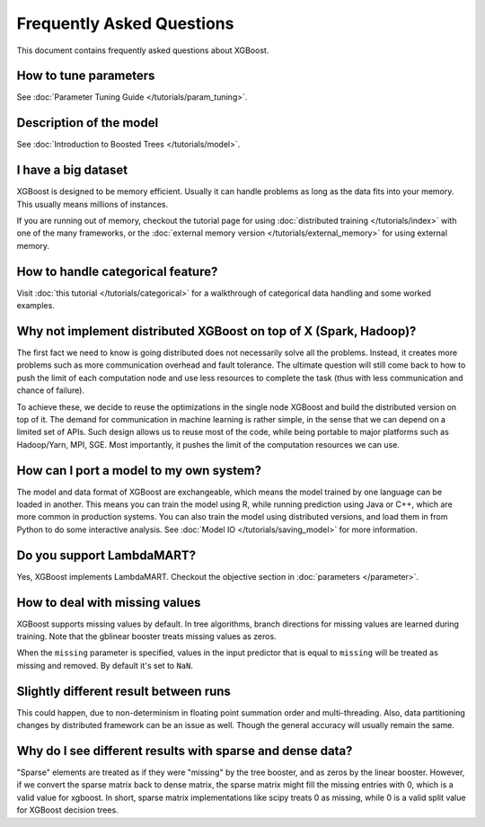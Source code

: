 ##########################
Frequently Asked Questions
##########################

This document contains frequently asked questions about XGBoost.

**********************
How to tune parameters
**********************
See :doc:`Parameter Tuning Guide </tutorials/param_tuning>`.

************************
Description of the model
************************
See :doc:`Introduction to Boosted Trees </tutorials/model>`.

********************
I have a big dataset
********************
XGBoost is designed to be memory efficient. Usually it can handle problems as long as the data fits into your memory.
This usually means millions of instances.

If you are running out of memory, checkout the tutorial page for using :doc:`distributed training </tutorials/index>` with one of the many frameworks, or the :doc:`external memory version </tutorials/external_memory>` for using external memory.


**********************************
How to handle categorical feature?
**********************************
Visit :doc:`this tutorial </tutorials/categorical>` for a walkthrough of categorical data handling and some worked examples.

******************************************************************
Why not implement distributed XGBoost on top of X (Spark, Hadoop)?
******************************************************************
The first fact we need to know is going distributed does not necessarily solve all the problems.
Instead, it creates more problems such as more communication overhead and fault tolerance.
The ultimate question will still come back to how to push the limit of each computation node
and use less resources to complete the task (thus with less communication and chance of failure).

To achieve these, we decide to reuse the optimizations in the single node XGBoost and build the distributed version on top of it.
The demand for communication in machine learning is rather simple, in the sense that we can depend on a limited set of APIs.
Such design allows us to reuse most of the code, while being portable to major platforms such as Hadoop/Yarn, MPI, SGE.
Most importantly, it pushes the limit of the computation resources we can use.

****************************************
How can I port a model to my own system?
****************************************
The model and data format of XGBoost are exchangeable,
which means the model trained by one language can be loaded in another.
This means you can train the model using R, while running prediction using
Java or C++, which are more common in production systems.
You can also train the model using distributed versions,
and load them in from Python to do some interactive analysis. See :doc:`Model IO </tutorials/saving_model>` for more information.

**************************
Do you support LambdaMART?
**************************
Yes, XGBoost implements LambdaMART. Checkout the objective section in :doc:`parameters </parameter>`.

*******************************
How to deal with missing values
*******************************
XGBoost supports missing values by default.
In tree algorithms, branch directions for missing values are learned during training.
Note that the gblinear booster treats missing values as zeros.

When the ``missing`` parameter is specified, values in the input predictor that is equal to
``missing`` will be treated as missing and removed.  By default it's set to ``NaN``.

**************************************
Slightly different result between runs
**************************************
This could happen, due to non-determinism in floating point summation order and multi-threading. Also, data partitioning changes by distributed framework can be an issue as well. Though the general accuracy will usually remain the same.

**********************************************************
Why do I see different results with sparse and dense data?
**********************************************************

"Sparse" elements are treated as if they were "missing" by the tree booster, and as zeros by the linear booster. However, if we convert the sparse matrix back to dense matrix, the sparse matrix might fill the missing entries with 0, which is a valid value for xgboost. In short, sparse matrix implementations like scipy treats 0 as missing, while 0 is a valid split value for XGBoost decision trees.
